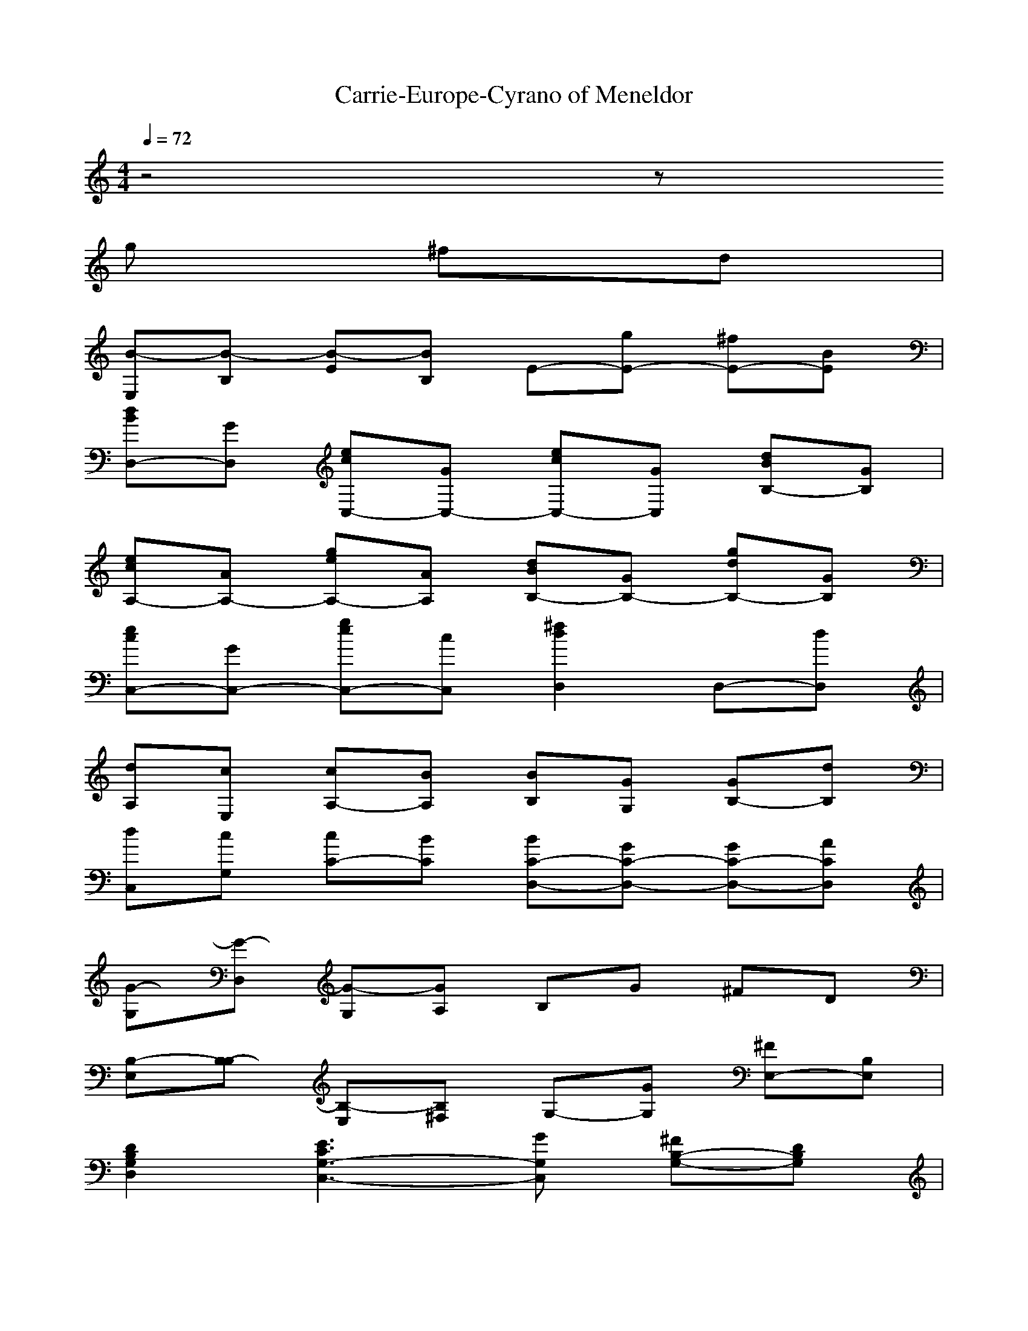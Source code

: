 X: 1
T:Carrie-Europe-Cyrano of Meneldor
M: 4/4
L: 1/8
Q:1/4=72
K:C
z4 z
g ^fd| 
[B-E,][B-B,] [B-E][BB,] E-[gE-] [^fE-][BE]| 
[dBD,-][GD,] [ecC,-][GC,-] [ecC,-][GC,] [dBB,-][GB,]| 
[ecA,-][AA,-] [geA,-][AA,] [dBB,-][GB,-] [gdB,-][GB,]|
[ecC,-][GC,-] [geC,-][cC,] [^f2d2D,2] D,-[dD,]| 
[dA,][cE,] [cA,-][BA,] [BB,][GG,] [GB,-][dB,]| 
[dC,][cG,] [cC-][BC] [BC-D,-][GC-D,-] [GC-D,-][ACD,]| 
[G-G,][G-D,] [G-G,][GA,] B,G ^FD|
[B,-E,][B,-B,] [B,-E,][B,^F,] G,-[GG,] [^FE,-][B,E,]| 
[D2B,2G,2D,2] [E3C3G,3-C,3-][GG,C,] [^FG,-B,-][DG,B,]| 
[C-A,][C-E,] [C-A,][CE,] B,[GG,] [^FB,][DG,]| 
[E-C,][EG,] [DC][D-G,] [D^F,-D,-][G^F,D,] [^FD,-][DD,]|
[B,-E,][B,-B,] [B,-E,][B,^F,] G,-[GG,] [^FE,-][B,E,]| 
[D2B,2G,2D,2] [E2C2G,2-C,2-] [G,-C,-][GG,C,] [^FG,-B,-][DG,B,]| 
[C-A,][C-E,] [C-A,][CE,] B,[GG,] [^FB,][DG,]| 
[E-C-C,][ECG,] [GEC-][^FDC] [^F4-D4-A,4-D,4-]|
[^FDA,-D,-][A,D,] zE/2^F/2 [GC,][^FG,] [^FC-][EC]| 
[ED,][D-^F,] [DA,-][^FA,] [GC,][^FG,] [^FC-][EC]| 
[E-C-A,][EC-E,] [GC-A,-][^FCA,] [^F4D4A,4D,4]| 
[E2C2G,2C,2] [^F2D2A,2D,2] G,D, [gBG,-][^f-A-G,]|
[^f-A-^F,][^fAD,] [d^F^F,-][e-G-^F,] [eGE,]B, [gBE,-][^f-A-E,]| 
[^f-A-D,][^fAA,] [d^FD,-][e-G-D,] [e3G3C,3][^fAD,]| 
[g2B2E,2-] [^fAE,-][gBE,] [g3B3D,3][^fAD,]| 
[^f-A-D,][^fAA,] [eGD,-][^fAD,] G,D, [gBG,-][^f-A-G,]|
[^fA^F,]D, [d^F^F,-][e-G-^F,] [e-G-E,][eGB,] [gBE,-][^f-A-E,]| 
[^f-A-D,][^fAA,] [d^FD,-][e-G-D,] [e3G3C,3][^fAD,]| 
[gBE,-][eGE,-] [^fAE,-][gBE,] [gBD,-][^f2-A2-D,2][^f-A-D,]| 
[^f2A2D,2-] D,-[d^FD,] [d^FA,-][c2-E2-A,2][c-E-A,]|
[c2E2A,2] [d2G2B,2] [cE-C,-][BE-C,-] [G-E-C,][G-E-C,]| 
[G2E2C,2] [A2^F2D,2] [G3-D3-B,3-G,3][GDB,G,]| 
G,-[GG,-] [^FG,-][EG,] [E-E,][E-B,] [E-E,][E^F,]| 
G,-[GG,] [^FE,-][B,E,] [D2B,2G,2D,2] [E2-C2-G,2-C,2-]|
[ECG,-C,-][GG,C,] [^FG,-B,-][DG,B,] [C-A,][C-E,] [C-A,][CE,]| 
B,[GG,] [^FB,][DG,] [E-C,][EG,] [DC][D-G,]| 
[D^F,-D,-][G^F,D,] [^FD,-][DD,] [B,-E,][B,-B,] [B,-E,][B,^F,]| 
G,-[GG,] [^FE,-][B,E,] [D2B,2G,2D,2] [E2C2G,2-C,2-]|
[G,-C,-][GG,C,] [^FG,-B,-][DG,B,] [C-A,][C-E,] [C-A,][CE,]| 
B,[GG,] [^FB,][DG,] [E-C-C,][ECG,] [GEC-][^FDC]| 
[^F4-D4-A,4-D,4-] [^F/2D/2A,/2-D,/2-][A,/2D,/2]z2E/2^F/2| 
[GC,][^FG,] [^FC-][EC] [ED,][D-^F,] [DA,-][^FA,]|
[GC,][^FG,] [^FC-][EC] [E-C-A,][EC-E,] [GC-A,-][^FCA,]| 
[^F4D4A,4D,4] [E2C2G,2C,2] [^F2D2A,2D,2]| 
G,D, [gBG,-][^f-A-G,] [^f-A-^F,][^fAD,] [d^F^F,-][e-G-^F,]| 
[eGE,]B, [gBE,-][^f-A-E,] [^f-A-D,][^fAA,] [d^FD,-][e-G-D,]|
[e3G3C,3][^fAD,] [g2B2E,2-] [^fAE,-][gBE,]| 
[g3B3D,3][^fAD,] [^f-A-D,][^fAA,] [eGD,-][^fAD,]| 
G,D, [gBG,-][^f-A-G,] [^fA^F,]D, [d^F^F,-][e-G-^F,]| 
[e-G-E,][eGB,] [gBE,-][^f-A-E,] [^f-A-D,][^fAA,] [d^FD,-][e-G-D,]|
[e3G3C,3][^fAD,] [gBE,-][eGE,-] [^fAE,-][gBE,]| 
[g2B2D,2-] [^fAD,][eGD,] [d-^F-D,][d^FA,] D,-[d^FD,]| 
[d^F-A,-][c2-^F2-E2-A,2][c-^F-E-A,] [c2^F2E2A,2] [d2G2B,2]| 
[cE-C,-][BE-C,-] [G-E-C,][G-E-C,] [G2E2C,2] [A2^F2D,2]|
[G4B,4G,4-] G,-[GG,-] [^FG,-][DG,-]| 
[B,G,-][GG,-] [BG,-][AG,] [GEE,-][B,E,-] [EE,-][GE,]| 
[A^F^F,-][D^F,-] [^F^F,-][A^F,] [BGG,-][DG,-] [GEG,-][CG,-]| 
[D4B,4G,4] 
